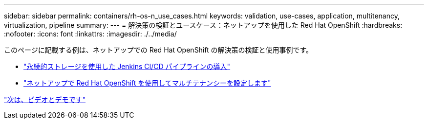 ---
sidebar: sidebar 
permalink: containers/rh-os-n_use_cases.html 
keywords: validation, use-cases, application, multitenancy, virtualization, pipeline 
summary:  
---
= 解決策の検証とユースケース：ネットアップを使用した Red Hat OpenShift
:hardbreaks:
:nofooter: 
:icons: font
:linkattrs: 
:imagesdir: ./../media/


[role="lead"]
このページに記載する例は、ネットアップでの Red Hat OpenShift の解決策の検証と使用事例です。

* link:rh-os-n_use_case_pipeline["永続的ストレージを使用した Jenkins CI/CD パイプラインの導入"]
* link:rh-os-n_use_case_multitenancy_overview.html["ネットアップで Red Hat OpenShift を使用してマルチテナンシーを設定します"]


link:rh-os-n_videos_and_demos.html["次は、ビデオとデモです"]
